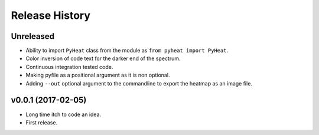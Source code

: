 Release History
=============

Unreleased
---------------
* Ability to import ``PyHeat`` class from the module as ``from pyheat import PyHeat``.
* Color inversion of code text for the darker end of the spectrum.
* Continuous integration tested code.
* Making pyfile as a positional argument as it is non optional.
* Adding ``--out`` optional argument to the commandline to export the heatmap as an image file.


v0.0.1 (2017-02-05)
--------------------------
* Long time itch to code an idea.
* First release.